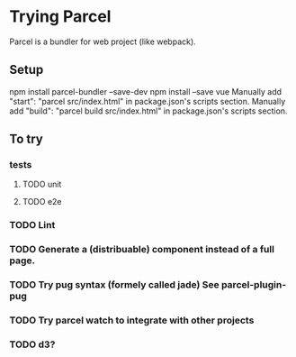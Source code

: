 * Trying Parcel

Parcel is a bundler for web project (like webpack).

** Setup

 npm install parcel-bundler --save-dev
 npm install --save vue
 Manually add "start": "parcel src/index.html" in package.json's scripts section.
 Manually add "build": "parcel build src/index.html" in package.json's scripts section.

** To try
*** tests
**** TODO unit
**** TODO e2e
*** TODO Lint
*** TODO Generate a (distribuable) component instead of a full page.
*** TODO Try pug syntax (formely called jade) See parcel-plugin-pug
*** TODO Try parcel watch to integrate with other projects
*** TODO d3?
